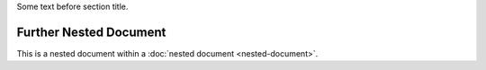 Some text before section title.


Further Nested Document
=======================

This is a nested document within a :doc:`nested document <nested-document>`.
